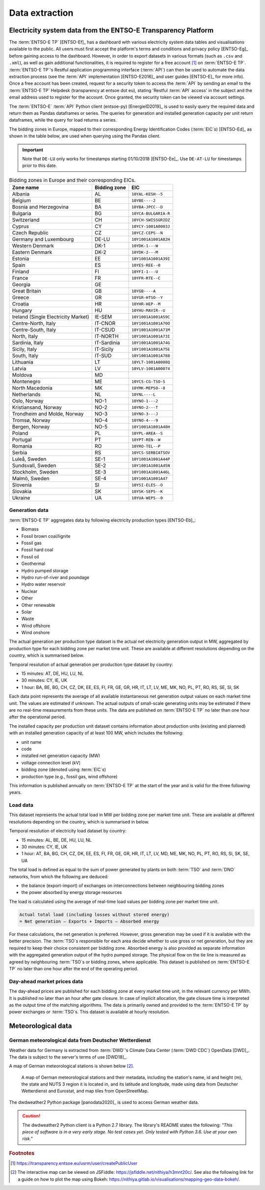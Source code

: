 Data extraction
===============

Electricity system data from the ENTSO-E Transparency Platform
--------------------------------------------------------------

The :term:`ENTSO-E TP`\  [ENTSO-Ef]_ has a dashboard with various electricity system data tables and visualisations available to the public. All users must first accept the platform's terms and conditions and privacy policy [ENTSO-Eg]_ before gaining access to the dashboard. However, in order to export datasets in various formats (such as ``.csv`` and ``.xml``), as well as gain additional functionalities, it is required to register for a free account\  [#f4]_ on :term:`ENTSO-E TP`\. :term:`ENTSO-E TP`\'s Restful application programming interface (:term:`API`\) can then be used to automate the data extraction process (see the :term:`API`\  implementation [ENTSO-E2016]_ and user guides [ENTSO-E]_ for more info). Once a free account has been created, request for a security token to access the :term:`API`\  by sending an email to the :term:`ENTSO-E TP`\  Helpdesk (transparency at entsoe dot eu), stating 'Restful :term:`API`\  access' in the subject and the email address used to register for the account. Once granted, the security token can be viewed via account settings.

The :term:`ENTSO-E`\  :term:`API`\  Python client (entsoe-py) [EnergieID2019]_ is used to easily query the required data and return them as Pandas dataframes or series. The queries for generation and installed generation capacity per unit return dataframes, while the query for load returns a series.

The bidding zones in Europe, mapped to their corresponding Energy Identification Codes (:term:`EIC`\s) [ENTSO-Ed]_ as shown in the table below, are used when querying using the Pandas client.

.. IMPORTANT::
   Note that ``DE-LU`` only works for timestamps starting 01/10/2018 [ENTSO-Ee]_. Use ``DE-AT-LU`` for timestamps prior to this date.

.. table:: Bidding zones in Europe and their corresponding EICs.

   +---------------+-------------+----------------------+
   | Zone name     | Bidding     | EIC                  |
   |               | zone        |                      |
   +===============+=============+======================+
   | Albania       | AL          | ``10YAL-KESH--5``    |
   +---------------+-------------+----------------------+
   | Belgium       | BE          | ``10YBE----2``       |
   +---------------+-------------+----------------------+
   | Bosnia and    | BA          | ``10YBA-JPCC--D``    |
   | Herzegovina   |             |                      |
   +---------------+-------------+----------------------+
   | Bulgaria      | BG          | ``10YCA-BULGARIA-R`` |
   +---------------+-------------+----------------------+
   | Switzerland   | CH          | ``10YCH-SWISSGRIDZ`` |
   +---------------+-------------+----------------------+
   | Cyprus        | CY          | ``10YCY-1001A0003J`` |
   +---------------+-------------+----------------------+
   | Czech         | CZ          | ``10YCZ-CEPS--N``    |
   | Republic      |             |                      |
   +---------------+-------------+----------------------+
   | Germany and   | DE-LU       | ``10Y1001A1001A82H`` |
   | Luxembourg    |             |                      |
   +---------------+-------------+----------------------+
   | Western       | DK-1        | ``10YDK-1---W``      |
   | Denmark       |             |                      |
   +---------------+-------------+----------------------+
   | Eastern       | DK-2        | ``10YDK-2---M``      |
   | Denmark       |             |                      |
   +---------------+-------------+----------------------+
   | Estonia       | EE          | ``10Y1001A1001A39I`` |
   +---------------+-------------+----------------------+
   | Spain         | ES          | ``10YES-REE--0``     |
   +---------------+-------------+----------------------+
   | Finland       | FI          | ``10YFI-1---U``      |
   +---------------+-------------+----------------------+
   | France        | FR          | ``10YFR-RTE--C``     |
   +---------------+-------------+----------------------+
   | Georgia       | GE          |                      |
   +---------------+-------------+----------------------+
   | Great Britain | GB          | ``10YGB----A``       |
   +---------------+-------------+----------------------+
   | Greece        | GR          | ``10YGR-HTSO--Y``    |
   +---------------+-------------+----------------------+
   | Croatia       | HR          | ``10YHR-HEP--M``     |
   +---------------+-------------+----------------------+
   | Hungary       | HU          | ``10YHU-MAVIR--U``   |
   +---------------+-------------+----------------------+
   | Ireland       | IE-SEM      | ``10Y1001A1001A59C`` |
   | (Single       |             |                      |
   | Electricity   |             |                      |
   | Market)       |             |                      |
   +---------------+-------------+----------------------+
   | Centre-North, | IT-CNOR     | ``10Y1001A1001A70O`` |
   | Italy         |             |                      |
   +---------------+-------------+----------------------+
   | Centre-South, | IT-CSUD     | ``10Y1001A1001A71M`` |
   | Italy         |             |                      |
   +---------------+-------------+----------------------+
   | North, Italy  | IT-NORTH    | ``10Y1001A1001A73I`` |
   +---------------+-------------+----------------------+
   | Sardinia,     | IT-Sardinia | ``10Y1001A1001A74G`` |
   | Italy         |             |                      |
   +---------------+-------------+----------------------+
   | Sicily, Italy | IT-Sicily   | ``10Y1001A1001A75E`` |
   +---------------+-------------+----------------------+
   | South, Italy  | IT-SUD      | ``10Y1001A1001A788`` |
   +---------------+-------------+----------------------+
   | Lithuania     | LT          | ``10YLT-1001A0008Q`` |
   +---------------+-------------+----------------------+
   | Latvia        | LV          | ``10YLV-1001A00074`` |
   +---------------+-------------+----------------------+
   | Moldova       | MD          |                      |
   +---------------+-------------+----------------------+
   | Montenegro    | ME          | ``10YCS-CG-TSO-S``   |
   +---------------+-------------+----------------------+
   | North         | MK          | ``10YMK-MEPSO--8``   |
   | Macedonia     |             |                      |
   +---------------+-------------+----------------------+
   | Netherlands   | NL          | ``10YNL----L``       |
   +---------------+-------------+----------------------+
   | Oslo, Norway  | NO-1        | ``10YNO-1---2``      |
   +---------------+-------------+----------------------+
   | Kristiansand, | NO-2        | ``10YNO-2---T``      |
   | Norway        |             |                      |
   +---------------+-------------+----------------------+
   | Trondheim and | NO-3        | ``10YNO-3---J``      |
   | Molde, Norway |             |                      |
   +---------------+-------------+----------------------+
   | Tromsø,       | NO-4        | ``10YNO-4---9``      |
   | Norway        |             |                      |
   +---------------+-------------+----------------------+
   | Bergen,       | NO-5        | ``10Y1001A1001A48H`` |
   | Norway        |             |                      |
   +---------------+-------------+----------------------+
   | Poland        | PL          | ``10YPL-AREA--S``    |
   +---------------+-------------+----------------------+
   | Portugal      | PT          | ``10YPT-REN--W``     |
   +---------------+-------------+----------------------+
   | Romania       | RO          | ``10YRO-TEL--P``     |
   +---------------+-------------+----------------------+
   | Serbia        | RS          | ``10YCS-SERBIATSOV`` |
   +---------------+-------------+----------------------+
   | Luleå, Sweden | SE-1        | ``10Y1001A1001A44P`` |
   +---------------+-------------+----------------------+
   | Sundsvall,    | SE-2        | ``10Y1001A1001A45N`` |
   | Sweden        |             |                      |
   +---------------+-------------+----------------------+
   | Stockholm,    | SE-3        | ``10Y1001A1001A46L`` |
   | Sweden        |             |                      |
   +---------------+-------------+----------------------+
   | Malmö, Sweden | SE-4        | ``10Y1001A1001A47``  |
   +---------------+-------------+----------------------+
   | Slovenia      | SI          | ``10YSI-ELES--O``    |
   +---------------+-------------+----------------------+
   | Slovakia      | SK          | ``10YSK-SEPS--K``    |
   +---------------+-------------+----------------------+
   | Ukraine       | UA          | ``10YUA-WEPS--0``    |
   +---------------+-------------+----------------------+

Generation data
~~~~~~~~~~~~~~~

:term:`ENTSO-E TP`\  aggregates data by following electricity production types [ENTSO-Eb]_:

- Biomass
- Fossil brown coal/lignite
- Fossil gas
- Fossil hard coal
- Fossil oil
- Geothermal
- Hydro pumped storage
- Hydro run-of-river and poundage
- Hydro water reservoir
- Nuclear
- Other
- Other renewable
- Solar
- Waste
- Wind offshore
- Wind onshore

The actual generation per production type dataset is the actual net electricity generation output in MW, aggregated by production type for each bidding zone per market time unit. These are available at different resolutions depending on the country, which is summarised below.

Temporal resolution of actual generation per production type dataset by country:

- 15 minutes: AT, DE, HU, LU, NL
- 30 minutes: CY, IE, UK
- 1 hour: BA, BE, BG, CH, CZ, DK, EE, ES, FI, FR, GE, GR, HR, IT, LT, LV, ME, MK, NO, PL, PT, RO, RS, SE, SI, SK

Each data point represents the average of all available instantaneous net generation output values on each market time unit. The values are estimated if unknown. The actual outputs of small-scale generating units may be estimated if there are no real-time measurements from these units. The data are published on :term:`ENTSO-E TP`\  no later than one hour after the operational period.

The installed capacity per production unit dataset contains information about production units (existing and planned) with an installed generation capacity of at least 100 MW, which includes the following:

- unit name
- code
- installed net generation capacity (MW)
- voltage connection level (kV)
- bidding zone (denoted using :term:`EIC`\s)
- production type (e.g., fossil gas, wind offshore)

This information is published annually on :term:`ENTSO-E TP`\  at the start of the year and is valid for the three following years.

Load data
~~~~~~~~~

This dataset represents the actual total load in MW per bidding zone per market time unit. These are available at different resolutions depending on the country, which is summarised in below.

Temporal resolution of electricity load dataset by country:

- 15 minutes: AL, BE, DE, HU, LU, NL
- 30 minutes: CY, IE, UK
- 1 hour: AT, BA, BG, CH, CZ, DK, EE, ES, FI, FR, GE, GR, HR, IT, LT, LV, MD, ME, MK, NO, PL, PT, RO, RS, SI, SK, SE, UA

The total load is defined as equal to the sum of power generated by plants on both :term:`TSO`\  and :term:`DNO`\  networks, from which the following are deduced:

- the balance (export-import) of exchanges on interconnections between neighbouring bidding zones
- the power absorbed by energy storage resources

The load is calculated using the average of real-time load values per bidding zone per market time unit.

.. code:: md

   Actual total load (including losses without stored energy)
   = Net generation – Exports + Imports – Absorbed energy

For these calculations, the net generation is preferred. However, gross generation may be used if it is available with the better precision. The :term:`TSO`\s responsible for each area decide whether to use gross or net generation, but they are required to keep their choice consistent per bidding zone. Absorbed energy is also provided as separate information with the aggregated generation output of the hydro pumped storage. The physical flow on the tie line is measured as agreed by neighbouring :term:`TSO`\s or bidding zones, where applicable. This dataset is published on :term:`ENTSO-E TP`\  no later than one hour after the end of the operating period.

Day-ahead market prices data
~~~~~~~~~~~~~~~~~~~~~~~~~~~~

The day-ahead prices are published for each bidding zone at every market time unit, in the relevant currency per MWh. It is published no later than an hour after gate closure. In case of implicit allocation, the gate closure time is interpreted as the output time of the matching algorithms. The data is primarily owned and provided to the :term:`ENTSO-E TP`\  by power exchanges or :term:`TSO`\s. This dataset is available at hourly resolution.

Meteorological data
-------------------

German meteorological data from Deutscher Wetterdienst
~~~~~~~~~~~~~~~~~~~~~~~~~~~~~~~~~~~~~~~~~~~~~~~~~~~~~~

Weather data for Germany is extracted from :term:`DWD`\'s Climate Data Center (:term:`DWD CDC`\) OpenData [DWD]_. The data is subject to the server's terms of use [DWD18]_.

A map of German meteorological stations is shown below\  [#f5]_.

.. figure:: images/dwd_stations.png
   :alt: A map of German meteorological stations and their metadata, including the station's name, id and height (m), the state and NUTS 3 region it is located in, and its latitude and longitude, made using data from Deutscher Wetterdienst and Eurostat, and map tiles from OpenStreetMap.

   A map of German meteorological stations and their metadata, including the station's name, id and height (m), the state and NUTS 3 region it is located in, and its latitude and longitude, made using data from Deutscher Wetterdienst and Eurostat, and map tiles from OpenStreetMap.

The dwdweather2 Python package [panodata2020]_ is used to access German weather data.

.. CAUTION::
   The dwdweather2 Python client is a Python 2.7 library. The library's README states the following: *"This piece of software is in a very early stage. No test cases yet. Only tested with Python 3.6. Use at your own risk."*

.. rubric:: Footnotes

.. [#f4] https://transparency.entsoe.eu/usrm/user/createPublicUser
.. [#f5] The interactive map can be viewed on JSFiddle: https://jsfiddle.net/nithiya/h3mnt20c/. See also the following link for a guide on how to plot the map using Bokeh: https://nithiya.gitlab.io/visualisations/mapping-geo-data-bokeh/.
